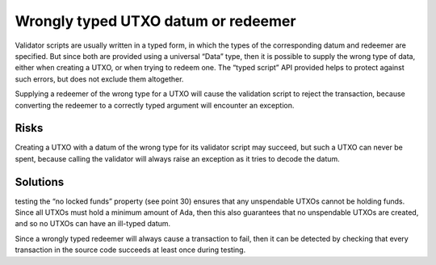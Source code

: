 Wrongly typed UTXO datum or redeemer
====================================

Validator scripts are usually written in a typed form, in which the types of the corresponding datum and redeemer are specified. But since both are provided using a universal “Data” type, then it is possible to supply the wrong type of data, either when creating a UTXO, or when trying to redeem one. The “typed script” API provided helps to protect against such errors, but does not exclude them altogether.

Supplying a redeemer of the wrong type for a UTXO will cause the validation script to reject the transaction, because converting the redeemer to a correctly typed argument will encounter an exception. 

Risks
~~~~~

Creating a UTXO with a datum of the wrong type for its validator script may succeed, but such a UTXO can never be spent, because calling the validator will always raise an exception as it tries to decode the datum. 

Solutions
~~~~~~~~~

testing the “no locked funds” property (see point 30) ensures that any unspendable UTXOs cannot be holding funds. Since all UTXOs must hold a minimum amount of Ada, then this also guarantees that no unspendable UTXOs are created, and so no UTXOs can have an ill-typed datum.

Since a wrongly typed redeemer will always cause a transaction to fail, then it can be detected by checking that every transaction in the source code succeeds at least once during testing.

